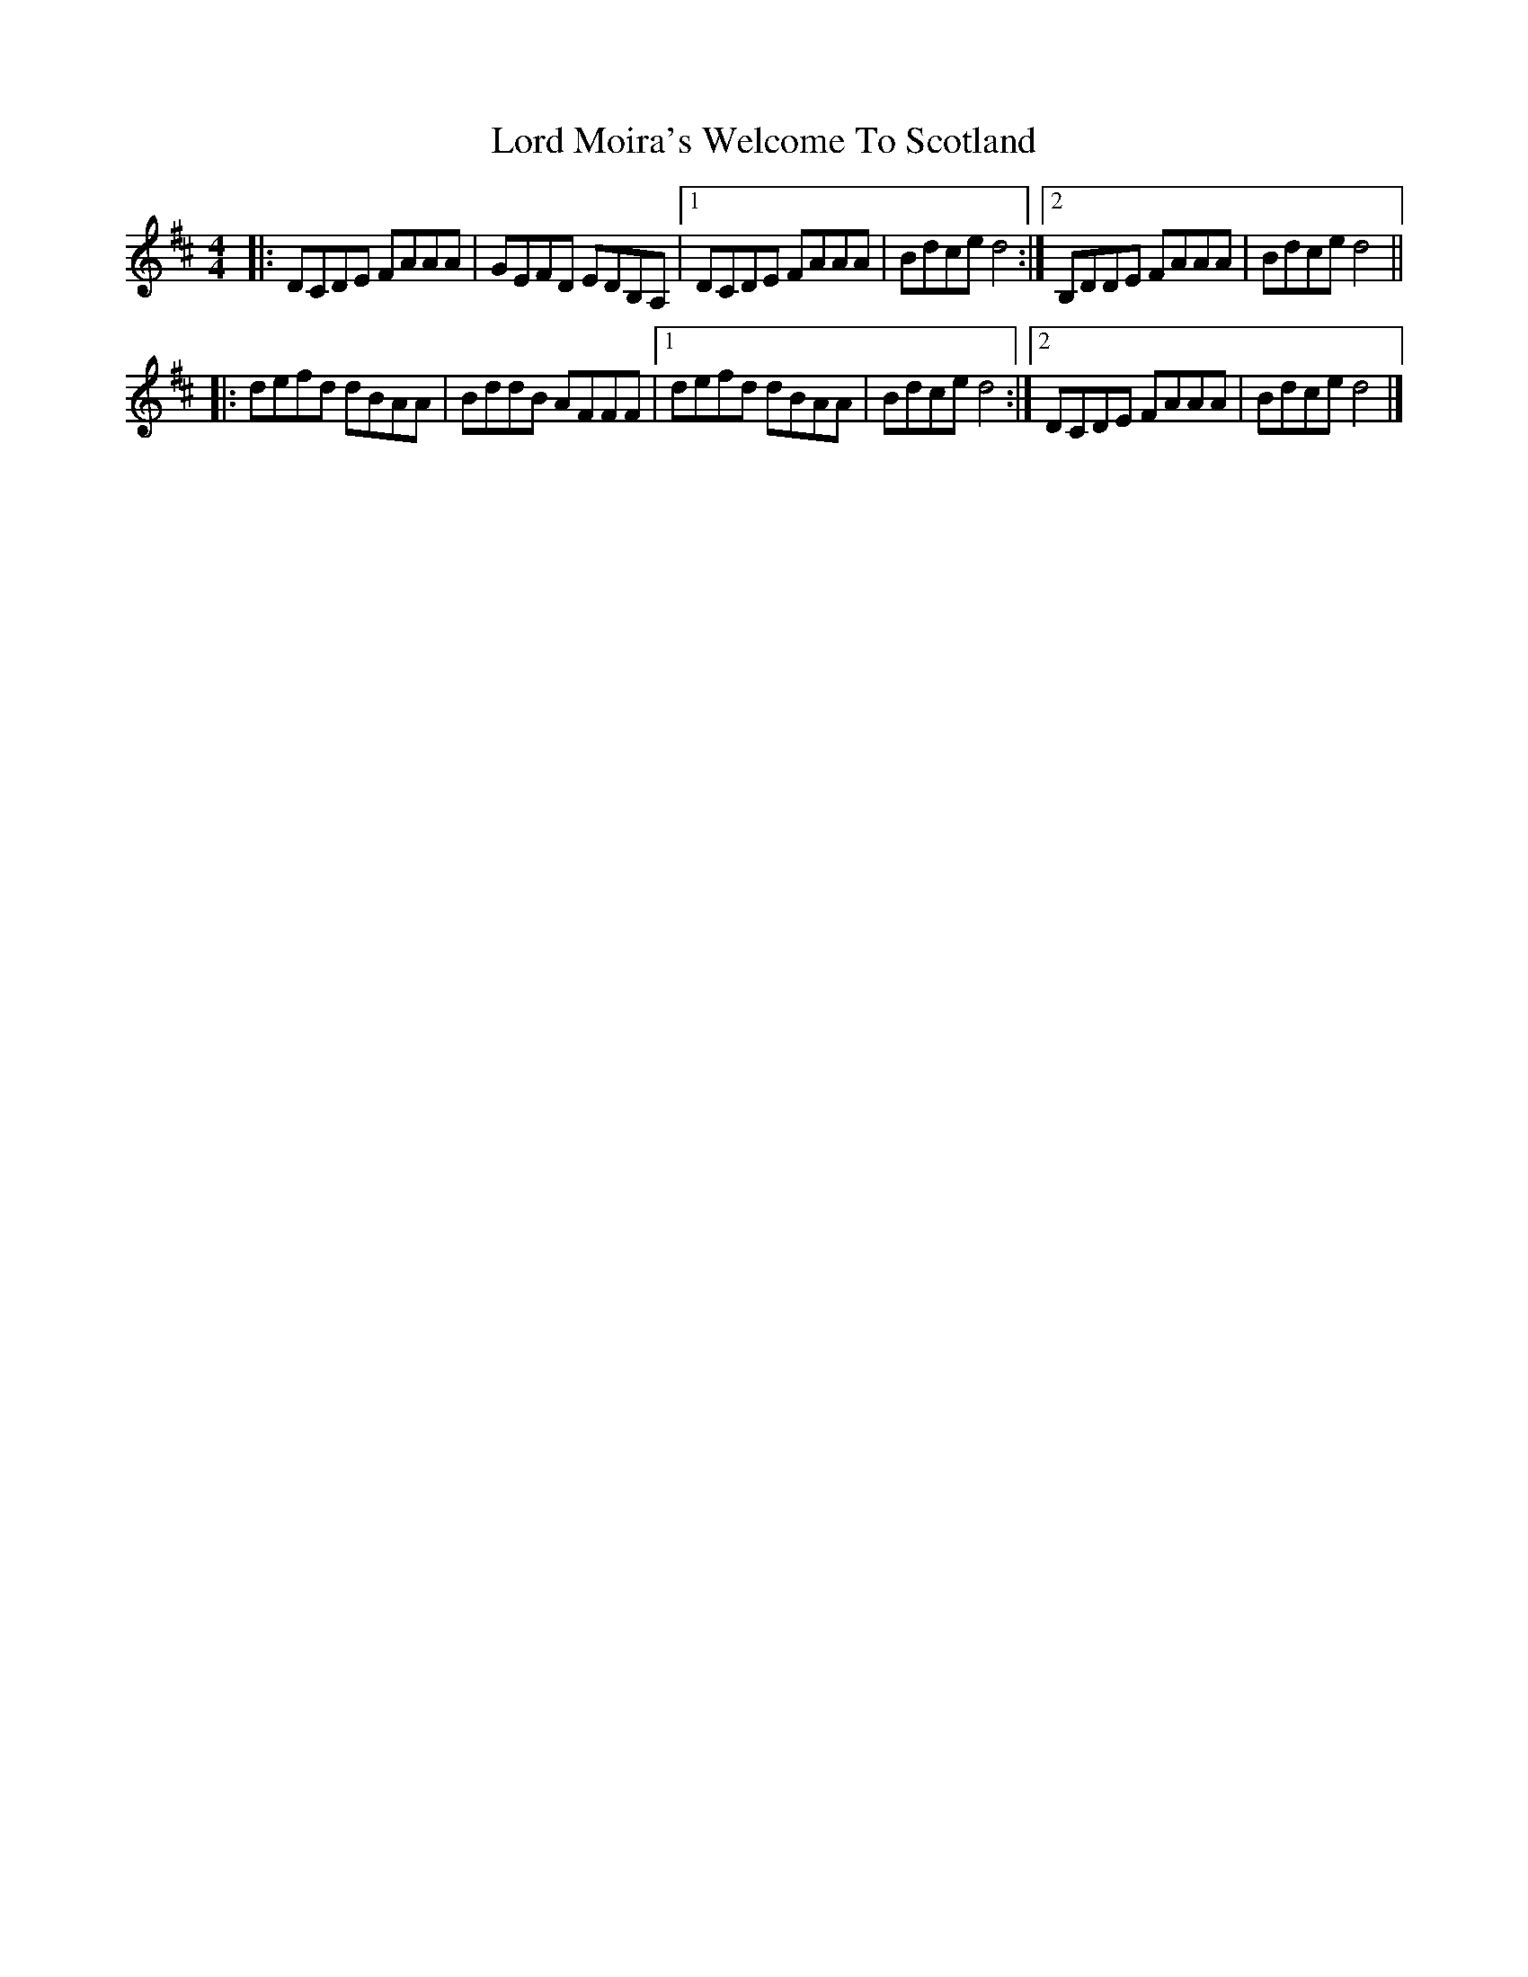 X: 4
T: Lord Moira's Welcome To Scotland
Z: ceolachan
S: https://thesession.org/tunes/3262#setting16332
R: strathspey
M: 4/4
L: 1/8
K: Dmaj
|: DCDE FAAA | GEFD EDB,A, |[1 DCDE FAAA | Bdce d4 :|[2 B,DDE FAAA | Bdce d4 ||
|: defd dBAA | BddB AFFF |[1 defd dBAA | Bdce d4 :|[2 DCDE FAAA | Bdce d4 |]

